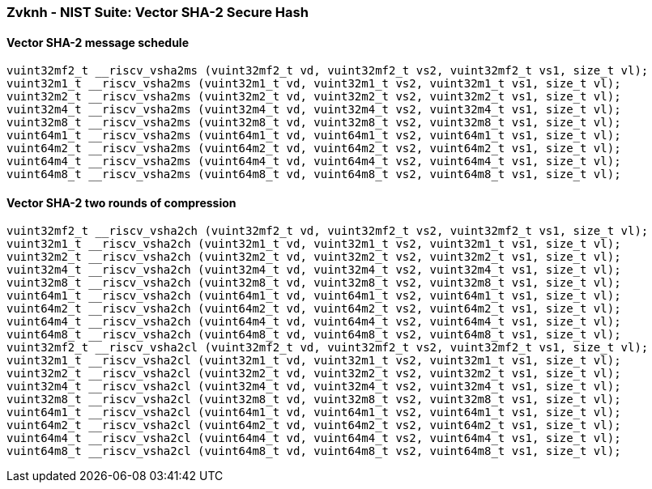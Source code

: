 
=== Zvknh - NIST Suite: Vector SHA-2 Secure Hash

[[overloaded-]]
==== Vector SHA-2 message schedule

[,c]
----
vuint32mf2_t __riscv_vsha2ms (vuint32mf2_t vd, vuint32mf2_t vs2, vuint32mf2_t vs1, size_t vl);
vuint32m1_t __riscv_vsha2ms (vuint32m1_t vd, vuint32m1_t vs2, vuint32m1_t vs1, size_t vl);
vuint32m2_t __riscv_vsha2ms (vuint32m2_t vd, vuint32m2_t vs2, vuint32m2_t vs1, size_t vl);
vuint32m4_t __riscv_vsha2ms (vuint32m4_t vd, vuint32m4_t vs2, vuint32m4_t vs1, size_t vl);
vuint32m8_t __riscv_vsha2ms (vuint32m8_t vd, vuint32m8_t vs2, vuint32m8_t vs1, size_t vl);
vuint64m1_t __riscv_vsha2ms (vuint64m1_t vd, vuint64m1_t vs2, vuint64m1_t vs1, size_t vl);
vuint64m2_t __riscv_vsha2ms (vuint64m2_t vd, vuint64m2_t vs2, vuint64m2_t vs1, size_t vl);
vuint64m4_t __riscv_vsha2ms (vuint64m4_t vd, vuint64m4_t vs2, vuint64m4_t vs1, size_t vl);
vuint64m8_t __riscv_vsha2ms (vuint64m8_t vd, vuint64m8_t vs2, vuint64m8_t vs1, size_t vl);
----

[[overloaded-]]
==== Vector SHA-2 two rounds of compression

[,c]
----
vuint32mf2_t __riscv_vsha2ch (vuint32mf2_t vd, vuint32mf2_t vs2, vuint32mf2_t vs1, size_t vl);
vuint32m1_t __riscv_vsha2ch (vuint32m1_t vd, vuint32m1_t vs2, vuint32m1_t vs1, size_t vl);
vuint32m2_t __riscv_vsha2ch (vuint32m2_t vd, vuint32m2_t vs2, vuint32m2_t vs1, size_t vl);
vuint32m4_t __riscv_vsha2ch (vuint32m4_t vd, vuint32m4_t vs2, vuint32m4_t vs1, size_t vl);
vuint32m8_t __riscv_vsha2ch (vuint32m8_t vd, vuint32m8_t vs2, vuint32m8_t vs1, size_t vl);
vuint64m1_t __riscv_vsha2ch (vuint64m1_t vd, vuint64m1_t vs2, vuint64m1_t vs1, size_t vl);
vuint64m2_t __riscv_vsha2ch (vuint64m2_t vd, vuint64m2_t vs2, vuint64m2_t vs1, size_t vl);
vuint64m4_t __riscv_vsha2ch (vuint64m4_t vd, vuint64m4_t vs2, vuint64m4_t vs1, size_t vl);
vuint64m8_t __riscv_vsha2ch (vuint64m8_t vd, vuint64m8_t vs2, vuint64m8_t vs1, size_t vl);
vuint32mf2_t __riscv_vsha2cl (vuint32mf2_t vd, vuint32mf2_t vs2, vuint32mf2_t vs1, size_t vl);
vuint32m1_t __riscv_vsha2cl (vuint32m1_t vd, vuint32m1_t vs2, vuint32m1_t vs1, size_t vl);
vuint32m2_t __riscv_vsha2cl (vuint32m2_t vd, vuint32m2_t vs2, vuint32m2_t vs1, size_t vl);
vuint32m4_t __riscv_vsha2cl (vuint32m4_t vd, vuint32m4_t vs2, vuint32m4_t vs1, size_t vl);
vuint32m8_t __riscv_vsha2cl (vuint32m8_t vd, vuint32m8_t vs2, vuint32m8_t vs1, size_t vl);
vuint64m1_t __riscv_vsha2cl (vuint64m1_t vd, vuint64m1_t vs2, vuint64m1_t vs1, size_t vl);
vuint64m2_t __riscv_vsha2cl (vuint64m2_t vd, vuint64m2_t vs2, vuint64m2_t vs1, size_t vl);
vuint64m4_t __riscv_vsha2cl (vuint64m4_t vd, vuint64m4_t vs2, vuint64m4_t vs1, size_t vl);
vuint64m8_t __riscv_vsha2cl (vuint64m8_t vd, vuint64m8_t vs2, vuint64m8_t vs1, size_t vl);
----
